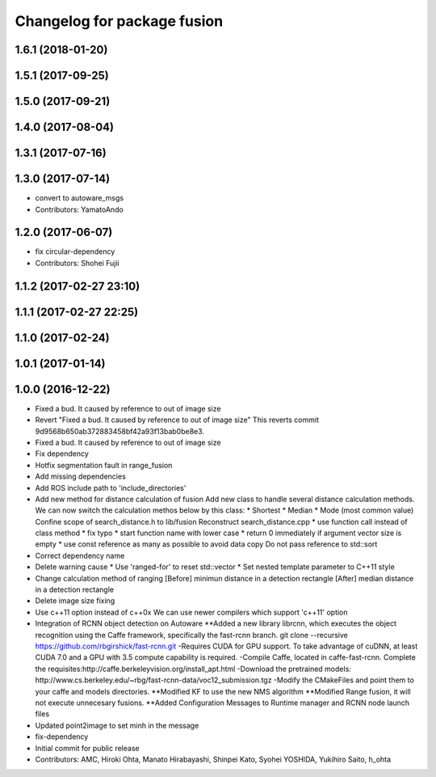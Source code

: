 ^^^^^^^^^^^^^^^^^^^^^^^^^^^^
Changelog for package fusion
^^^^^^^^^^^^^^^^^^^^^^^^^^^^

1.6.1 (2018-01-20)
------------------

1.5.1 (2017-09-25)
------------------

1.5.0 (2017-09-21)
------------------

1.4.0 (2017-08-04)
------------------

1.3.1 (2017-07-16)
------------------

1.3.0 (2017-07-14)
------------------
* convert to autoware_msgs
* Contributors: YamatoAndo

1.2.0 (2017-06-07)
------------------
* fix circular-dependency
* Contributors: Shohei Fujii

1.1.2 (2017-02-27 23:10)
------------------------

1.1.1 (2017-02-27 22:25)
------------------------

1.1.0 (2017-02-24)
------------------

1.0.1 (2017-01-14)
------------------

1.0.0 (2016-12-22)
------------------
* Fixed a bud. It caused by reference to out of image size
* Revert "Fixed a bud. It caused by reference to out of image size"
  This reverts commit 9d9568b650ab372883458bf42a93f13bab0be8e3.
* Fixed a bud. It caused by reference to out of image size
* Fix dependency
* Hotfix segmentation fault in range_fusion
* Add missing dependencies
* Add ROS include path to 'include_directories'
* Add new method for distance calculation of fusion
  Add new class to handle several distance calculation methods.
  We can now switch the calculation methos below by this class:
  * Shortest
  * Median
  * Mode (most common value)
  Confine scope of search_distance.h to lib/fusion
  Reconstruct search_distance.cpp
  * use function call instead of class method
  * fix typo
  * start function name with lower case
  * return 0 immediately if argument vector size is empty
  * use const reference as many as possible to avoid data copy
  Do not pass reference to std::sort
* Correct dependency name
* Delete warning cause
  * Use 'ranged-for' to reset std::vector
  * Set nested template parameter to C++11 style
* Change calculation method of ranging
  [Before] minimun distance in a detection rectangle
  [After]  median distance in a detection rectangle
* Delete image size fixing
* Use c++11 option instead of c++0x
  We can use newer compilers which support 'c++11' option
* Integration of RCNN object detection on Autoware
  **Added a new library librcnn, which executes the object recognition using the Caffe framework, specifically the fast-rcnn branch.
  git clone --recursive https://github.com/rbgirshick/fast-rcnn.git
  -Requires CUDA for GPU support.
  To take advantage of cuDNN, at least CUDA 7.0 and a GPU with 3.5 compute capability is required.
  -Compile Caffe, located in caffe-fast-rcnn.
  Complete the requisites:http://caffe.berkeleyvision.org/install_apt.html
  -Download the pretrained models:
  http://www.cs.berkeley.edu/~rbg/fast-rcnn-data/voc12_submission.tgz
  -Modify the CMakeFiles and point them to your caffe and models directories.
  **Modified KF to use the new NMS algorithm
  **Modified Range fusion, it will not execute unnecesary fusions.
  **Added Configuration Messages to Runtime manager and RCNN node launch files
* Updated point2image to set minh in the message
* fix-dependency
* Initial commit for public release
* Contributors: AMC, Hiroki Ohta, Manato Hirabayashi, Shinpei Kato, Syohei YOSHIDA, Yukihiro Saito, h_ohta
